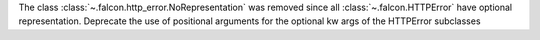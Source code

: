 The class :class:`~.falcon.http_error.NoRepresentation` was removed since
all :class:`~.falcon.HTTPError` have optional representation.
Deprecate the use of positional arguments for the optional kw args of
the HTTPError subclasses